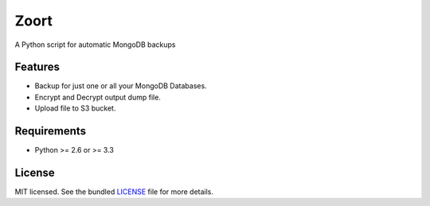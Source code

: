 ===============================
 Zoort
===============================

.. image:: https://mejorando.la/static/images/logos/mejorandola.png
        :target: https://www.mejorando.la

.. image:: https://badge.fury.io/py/zoort.png
    :target: http://badge.fury.io/py/zoort

.. image:: https://pypip.in/d/zoort/badge.png
        :target: https://crate.io/packages/zoort?version=latest

A Python script for automatic MongoDB backups

Features
--------

* Backup for just one or all your MongoDB Databases.
* Encrypt and Decrypt output dump file.
* Upload file to S3 bucket.

Requirements
------------

- Python >= 2.6 or >= 3.3

License
-------

MIT licensed. See the bundled `LICENSE <https://github.com/yograterol/zoort/blob/master/LICENSE>`_ file for more details.